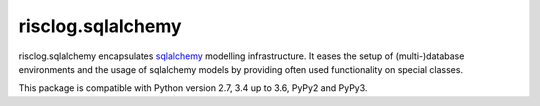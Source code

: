 ==================
risclog.sqlalchemy
==================

risclog.sqlalchemy encapsulates `sqlalchemy`_ modelling infrastructure. It
eases the setup of (multi-)database environments and the usage of sqlalchemy
models by providing often used functionality on special classes.

This package is compatible with Python version 2.7, 3.4 up to 3.6, PyPy2 and PyPy3.

.. _`sqlalchemy`: http://www.sqlalchemy.org
